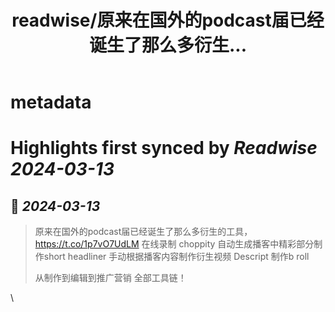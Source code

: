 :PROPERTIES:
:title: readwise/原来在国外的podcast届已经诞生了那么多衍生...
:END:


* metadata
:PROPERTIES:
:author: [[einverne on Twitter]]
:full-title: "原来在国外的podcast届已经诞生了那么多衍生..."
:category: [[tweets]]
:url: https://twitter.com/einverne/status/1767909959495495814
:image-url: https://pbs.twimg.com/profile_images/1357895964925652992/G9tBCoLV.jpg
:END:

* Highlights first synced by [[Readwise]] [[2024-03-13]]
** 📌 [[2024-03-13]]
#+BEGIN_QUOTE
原来在国外的podcast届已经诞生了那么多衍生的工具，
https://t.co/1p7vO7UdLM 在线录制
choppity 自动生成播客中精彩部分制作short
headliner 手动根据播客内容制作衍生视频
Descript 制作b roll

从制作到编辑到推广营销 全部工具链！ 
#+END_QUOTE\